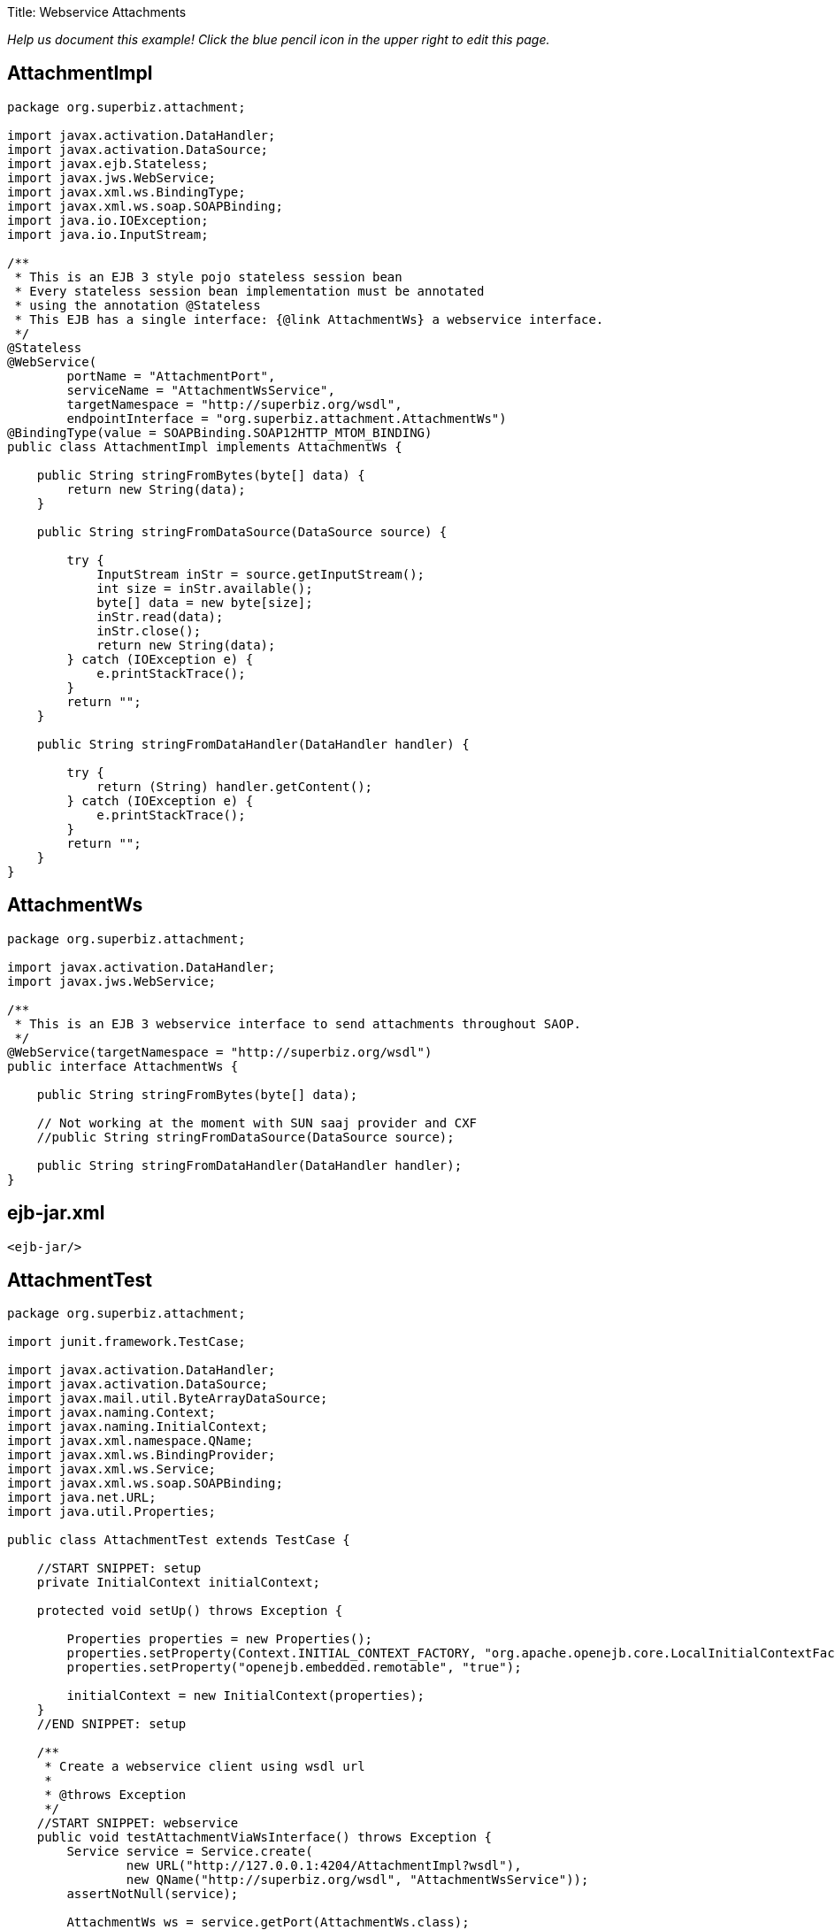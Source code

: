 :doctype: book

Title: Webservice Attachments

_Help us document this example!
Click the blue pencil icon in the upper right to edit this page._

== AttachmentImpl

....
package org.superbiz.attachment;

import javax.activation.DataHandler;
import javax.activation.DataSource;
import javax.ejb.Stateless;
import javax.jws.WebService;
import javax.xml.ws.BindingType;
import javax.xml.ws.soap.SOAPBinding;
import java.io.IOException;
import java.io.InputStream;

/**
 * This is an EJB 3 style pojo stateless session bean
 * Every stateless session bean implementation must be annotated
 * using the annotation @Stateless
 * This EJB has a single interface: {@link AttachmentWs} a webservice interface.
 */
@Stateless
@WebService(
        portName = "AttachmentPort",
        serviceName = "AttachmentWsService",
        targetNamespace = "http://superbiz.org/wsdl",
        endpointInterface = "org.superbiz.attachment.AttachmentWs")
@BindingType(value = SOAPBinding.SOAP12HTTP_MTOM_BINDING)
public class AttachmentImpl implements AttachmentWs {

    public String stringFromBytes(byte[] data) {
        return new String(data);
    }

    public String stringFromDataSource(DataSource source) {

        try {
            InputStream inStr = source.getInputStream();
            int size = inStr.available();
            byte[] data = new byte[size];
            inStr.read(data);
            inStr.close();
            return new String(data);
        } catch (IOException e) {
            e.printStackTrace();
        }
        return "";
    }

    public String stringFromDataHandler(DataHandler handler) {

        try {
            return (String) handler.getContent();
        } catch (IOException e) {
            e.printStackTrace();
        }
        return "";
    }
}
....

== AttachmentWs

....
package org.superbiz.attachment;

import javax.activation.DataHandler;
import javax.jws.WebService;

/**
 * This is an EJB 3 webservice interface to send attachments throughout SAOP.
 */
@WebService(targetNamespace = "http://superbiz.org/wsdl")
public interface AttachmentWs {

    public String stringFromBytes(byte[] data);

    // Not working at the moment with SUN saaj provider and CXF
    //public String stringFromDataSource(DataSource source);

    public String stringFromDataHandler(DataHandler handler);
}
....

== ejb-jar.xml

 <ejb-jar/>

== AttachmentTest

....
package org.superbiz.attachment;

import junit.framework.TestCase;

import javax.activation.DataHandler;
import javax.activation.DataSource;
import javax.mail.util.ByteArrayDataSource;
import javax.naming.Context;
import javax.naming.InitialContext;
import javax.xml.namespace.QName;
import javax.xml.ws.BindingProvider;
import javax.xml.ws.Service;
import javax.xml.ws.soap.SOAPBinding;
import java.net.URL;
import java.util.Properties;

public class AttachmentTest extends TestCase {

    //START SNIPPET: setup	
    private InitialContext initialContext;

    protected void setUp() throws Exception {

        Properties properties = new Properties();
        properties.setProperty(Context.INITIAL_CONTEXT_FACTORY, "org.apache.openejb.core.LocalInitialContextFactory");
        properties.setProperty("openejb.embedded.remotable", "true");

        initialContext = new InitialContext(properties);
    }
    //END SNIPPET: setup

    /**
     * Create a webservice client using wsdl url
     *
     * @throws Exception
     */
    //START SNIPPET: webservice
    public void testAttachmentViaWsInterface() throws Exception {
        Service service = Service.create(
                new URL("http://127.0.0.1:4204/AttachmentImpl?wsdl"),
                new QName("http://superbiz.org/wsdl", "AttachmentWsService"));
        assertNotNull(service);

        AttachmentWs ws = service.getPort(AttachmentWs.class);

        // retrieve the SOAPBinding
        SOAPBinding binding = (SOAPBinding) ((BindingProvider) ws).getBinding();
        binding.setMTOMEnabled(true);

        String request = "tsztelak@gmail.com";

        // Byte array
        String response = ws.stringFromBytes(request.getBytes());
        assertEquals(request, response);

        // Data Source
        DataSource source = new ByteArrayDataSource(request.getBytes(), "text/plain; charset=UTF-8");

        // not yet supported !
//        response = ws.stringFromDataSource(source);
//        assertEquals(request, response);

        // Data Handler
        response = ws.stringFromDataHandler(new DataHandler(source));
        assertEquals(request, response);
    }
    //END SNIPPET: webservice
}
....

= Running

....
-------------------------------------------------------
 T E S T S
-------------------------------------------------------
Running org.superbiz.attachment.AttachmentTest
Apache OpenEJB 4.0.0-beta-1    build: 20111002-04:06
http://openejb.apache.org/
INFO - openejb.home = /Users/dblevins/examples/webservice-attachments
INFO - openejb.base = /Users/dblevins/examples/webservice-attachments
INFO - Configuring Service(id=Default Security Service, type=SecurityService, provider-id=Default Security Service)
INFO - Configuring Service(id=Default Transaction Manager, type=TransactionManager, provider-id=Default Transaction Manager)
INFO - Found EjbModule in classpath: /Users/dblevins/examples/webservice-attachments/target/classes
INFO - Beginning load: /Users/dblevins/examples/webservice-attachments/target/classes
INFO - Configuring enterprise application: /Users/dblevins/examples/webservice-attachments/classpath.ear
INFO - Configuring Service(id=Default Stateless Container, type=Container, provider-id=Default Stateless Container)
INFO - Auto-creating a container for bean AttachmentImpl: Container(type=STATELESS, id=Default Stateless Container)
INFO - Enterprise application "/Users/dblevins/examples/webservice-attachments/classpath.ear" loaded.
INFO - Assembling app: /Users/dblevins/examples/webservice-attachments/classpath.ear
INFO - Created Ejb(deployment-id=AttachmentImpl, ejb-name=AttachmentImpl, container=Default Stateless Container)
INFO - Started Ejb(deployment-id=AttachmentImpl, ejb-name=AttachmentImpl, container=Default Stateless Container)
INFO - Deployed Application(path=/Users/dblevins/examples/webservice-attachments/classpath.ear)
INFO - Initializing network services
INFO - Creating ServerService(id=httpejbd)
INFO - Creating ServerService(id=cxf)
INFO - Creating ServerService(id=admin)
INFO - Creating ServerService(id=ejbd)
INFO - Creating ServerService(id=ejbds)
INFO - Initializing network services
  ** Starting Services **
  NAME                 IP              PORT
  httpejbd             127.0.0.1       4204
  admin thread         127.0.0.1       4200
  ejbd                 127.0.0.1       4201
  ejbd                 127.0.0.1       4203
-------
Ready!
Tests run: 1, Failures: 0, Errors: 0, Skipped: 0, Time elapsed: 3.034 sec

Results :

Tests run: 1, Failures: 0, Errors: 0, Skipped: 0
....

